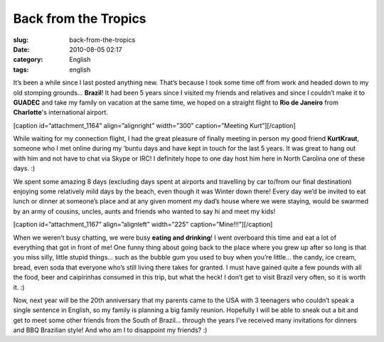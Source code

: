 Back from the Tropics
#####################
:slug: back-from-the-tropics
:date: 2010-08-05 02:17
:category: English
:tags: english

It’s been a while since I last posted anything new. That’s because I
took some time off from work and headed down to my old stomping grounds…
**Brazil**! It had been 5 years since I visited my friends and relatives
and since I couldn’t make it to **GUADEC** and take my family on
vacation at the same time, we hoped on a straight flight to **Rio de
Janeiro** from **Charlotte**'s international airport.

[caption id=”attachment\_1164” align=”alignright” width=”300”
caption=”Meeting Kurt”]\ |Meeting Kurt|\ [/caption]

While waiting for my connection flight, I had the great pleasure of
finally meeting in person my good friend **KurtKraut**, someone who I
met online during my ‘buntu days and have kept in touch for the last 5
years. It was great to hang out with him and not have to chat via Skype
or IRC! I definitely hope to one day host him here in North Carolina one
of these days. :)

We spent some amazing 8 days (excluding days spent at airports and
travelling by car to/from our final destination) enjoying some
relatively mild days by the beach, even though it was Winter down there!
Every day we’d be invited to eat lunch or dinner at someone’s place and
at any given moment my dad’s house where we were staying, would be
swarmed by an army of cousins, uncles, aunts and friends who wanted to
say hi and meet my kids!

[caption id=”attachment\_1167” align=”alignleft” width=”225”
caption=”Mine!!!”]\ |Mine!!!|\ [/caption]

When we weren’t busy chatting, we were busy **eating and drinking**! I
went overboard this time and eat a lot of everything that got in front
of me! One funny thing about going back to the place where you grew up
after so long is that you miss silly, little stupid things… such as the
bubble gum you used to buy when you’re little… the candy, ice cream,
bread, even soda that everyone who’s still living there takes for
granted. I must have gained quite a few pounds with all the food, beer
and caipirinhas consumed in this trip, but what the heck! I don’t get to
visit Brazil very often, so it is worth it. :)

Now, next year will be the 20th anniversary that my parents came to the
USA with 3 teenagers who couldn’t speak a single sentence in English, so
my family is planning a big family reunion. Hopefully I will be able to
sneak out a bit and get to meet some other friends from the South of
Brazil… through the years I’ve received many invitations for dinners and
BBQ Brazilian style! And who am I to disappoint my friends? :)

.. |Meeting Kurt| image:: http://www.ogmaciel.com/wp-content/uploads/2010/08/Imagem0105-300x225.jpg
   :target: http://www.ogmaciel.com/wp-content/uploads/2010/08/Imagem0105.jpg
.. |Mine!!!| image:: http://www.ogmaciel.com/wp-content/uploads/2010/08/dscn1116_1-225x300.jpg
   :target: http://www.ogmaciel.com/wp-content/uploads/2010/08/dscn1116_1.jpg
